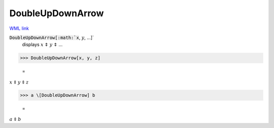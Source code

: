 DoubleUpDownArrow
=================

`WML link <https://reference.wolfram.com/language/ref/DoubleUpDownArrow.html>`_


:code:`DoubleUpDownArrow[:math:`x`, :math:`y`, ...]`
    displays :math:`x` ⇕ :math:`y` ⇕ ...





>>> DoubleUpDownArrow[x, y, z]

    =
:math:`x \Updownarrow y \Updownarrow z`


>>> a \[DoubleUpDownArrow] b

    =
:math:`a \Updownarrow b`


